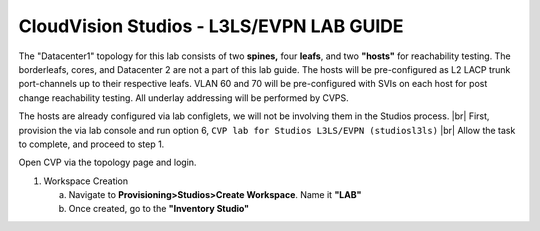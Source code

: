 CloudVision Studios  -  L3LS/EVPN LAB GUIDE
===========================================



The "Datacenter1" topology for this lab consists of two **spines,** four **leafs**, and two **"hosts"** for reachability testing. The borderleafs, cores, and Datacenter 2 are not a part of this lab guide. 
The hosts will be pre-configured as L2 LACP trunk port-channels up to their respective leafs. 
VLAN 60 and 70 will be pre-configured with SVIs on each host for post change reachability testing. 
All underlay addressing will be performed by CVPS.

The hosts are already configured via lab configlets, we will not be involving them in the Studios process. 
|br| First, provision the via lab console and run  option 6, ``CVP lab for Studios L3LS/EVPN (studiosl3ls)`` 
|br| Allow the task to complete, and proceed to step 1. 

.. thumbnail:: images/cvp_studios_l3ls_evpn/3TOPO.PNG
	:align: center
	:width: 50%

Open CVP via the topology page and login. 

1. Workspace Creation


   a. Navigate to **Provisioning>Studios>Create Workspace**. Name it **"LAB"**
   #. Once created, go to the **"Inventory Studio"**


      .. thumbnail:: images/cvp_studios_l3ls_evpn/4WorkspaceIntro.gif
         :align: center
         :width: 50%

